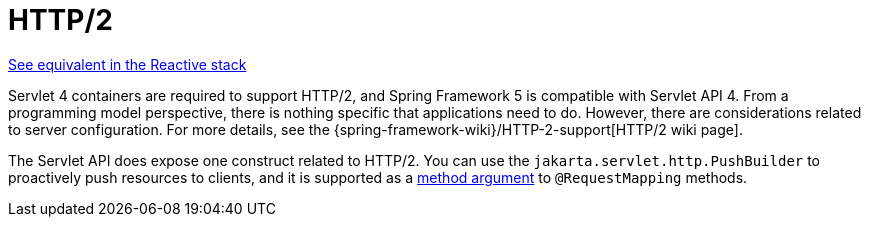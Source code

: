 [[mvc-http2]]
= HTTP/2
:page-section-summary-toc: 1

[.small]#xref:web/webflux/http2.adoc[See equivalent in the Reactive stack]#

Servlet 4 containers are required to support HTTP/2, and Spring Framework 5 is compatible
with Servlet API 4. From a programming model perspective, there is nothing specific that
applications need to do. However, there are considerations related to server configuration.
For more details, see the
{spring-framework-wiki}/HTTP-2-support[HTTP/2 wiki page].

The Servlet API does expose one construct related to HTTP/2. You can use the
`jakarta.servlet.http.PushBuilder` to proactively push resources to clients, and it
is supported as a xref:web/webmvc/mvc-controller/ann-methods/arguments.adoc[method argument]
to `@RequestMapping` methods.
